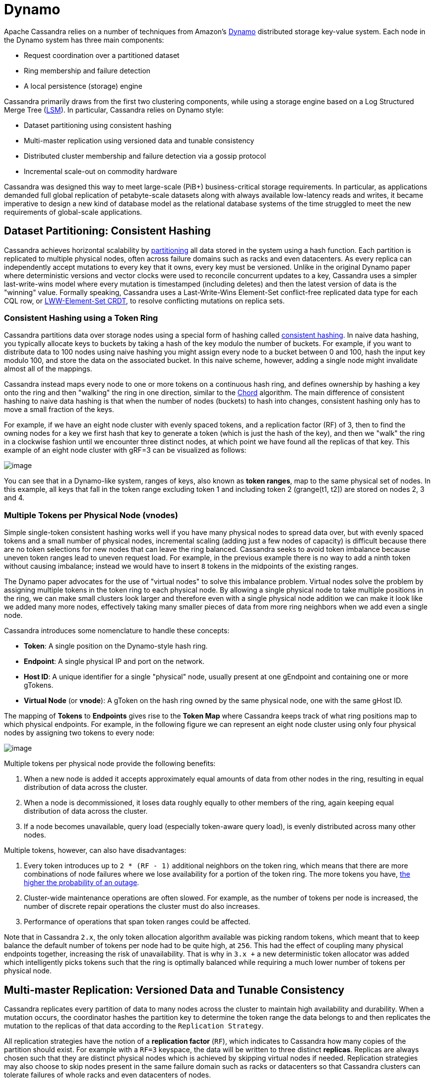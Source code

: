 = Dynamo

Apache Cassandra relies on a number of techniques from Amazon's
https://www.cs.cornell.edu/courses/cs5414/2017fa/papers/dynamo.pdf[Dynamo]
distributed storage key-value system. Each node in the Dynamo system has
three main components:

* Request coordination over a partitioned dataset
* Ring membership and failure detection
* A local persistence (storage) engine

Cassandra primarily draws from the first two clustering components,
while using a storage engine based on a Log Structured Merge Tree
(http://citeseerx.ist.psu.edu/viewdoc/download?doi=10.1.1.44.2782&rep=rep1&type=pdf[LSM]).
In particular, Cassandra relies on Dynamo style:

* Dataset partitioning using consistent hashing
* Multi-master replication using versioned data and tunable consistency
* Distributed cluster membership and failure detection via a gossip
protocol
* Incremental scale-out on commodity hardware

Cassandra was designed this way to meet large-scale (PiB+)
business-critical storage requirements. In particular, as applications
demanded full global replication of petabyte-scale datasets along with
always available low-latency reads and writes, it became imperative to
design a new kind of database model as the relational database systems
of the time struggled to meet the new requirements of global-scale
applications.

== Dataset Partitioning: Consistent Hashing

Cassandra achieves horizontal scalability by
https://en.wikipedia.org/wiki/Partition_(database)[partitioning] all
data stored in the system using a hash function. Each partition is
replicated to multiple physical nodes, often across failure domains such
as racks and even datacenters. As every replica can independently accept
mutations to every key that it owns, every key must be versioned. Unlike
in the original Dynamo paper where deterministic versions and vector
clocks were used to reconcile concurrent updates to a key, Cassandra
uses a simpler last-write-wins model where every mutation is timestamped
(including deletes) and then the latest version of data is the "winning"
value. Formally speaking, Cassandra uses a Last-Write-Wins Element-Set
conflict-free replicated data type for each CQL row, or 
https://en.wikipedia.org/wiki/Conflict-free_replicated_data_type#LWW-Element-Set_(Last-Write-Wins-Element-Set)[LWW-Element-Set
CRDT], to resolve conflicting mutations on replica sets.

=== Consistent Hashing using a Token Ring

Cassandra partitions data over storage nodes using a special form of
hashing called
https://en.wikipedia.org/wiki/Consistent_hashing[consistent hashing]. In
naive data hashing, you typically allocate keys to buckets by taking a
hash of the key modulo the number of buckets. For example, if you want
to distribute data to 100 nodes using naive hashing you might assign
every node to a bucket between 0 and 100, hash the input key modulo 100,
and store the data on the associated bucket. In this naive scheme,
however, adding a single node might invalidate almost all of the
mappings.

Cassandra instead maps every node to one or more tokens on a continuous
hash ring, and defines ownership by hashing a key onto the ring and then
"walking" the ring in one direction, similar to the
https://pdos.csail.mit.edu/papers/chord:sigcomm01/chord_sigcomm.pdf[Chord]
algorithm. The main difference of consistent hashing to naive data
hashing is that when the number of nodes (buckets) to hash into changes,
consistent hashing only has to move a small fraction of the keys.

For example, if we have an eight node cluster with evenly spaced tokens,
and a replication factor (RF) of 3, then to find the owning nodes for a
key we first hash that key to generate a token (which is just the hash
of the key), and then we "walk" the ring in a clockwise fashion until we
encounter three distinct nodes, at which point we have found all the
replicas of that key. This example of an eight node cluster with
gRF=3 can be visualized as follows:

image::ring.svg[image]

You can see that in a Dynamo-like system, ranges of keys, also known as
*token ranges*, map to the same physical set of nodes. In this example,
all keys that fall in the token range excluding token 1 and including
token 2 (grange(t1, t2]) are stored on nodes 2, 3 and 4.

=== Multiple Tokens per Physical Node (vnodes)

Simple single-token consistent hashing works well if you have many
physical nodes to spread data over, but with evenly spaced tokens and a
small number of physical nodes, incremental scaling (adding just a few
nodes of capacity) is difficult because there are no token selections
for new nodes that can leave the ring balanced. Cassandra seeks to avoid
token imbalance because uneven token ranges lead to uneven request load.
For example, in the previous example there is no way to add a ninth
token without causing imbalance; instead we would have to insert `8`
tokens in the midpoints of the existing ranges.

The Dynamo paper advocates for the use of "virtual nodes" to solve this
imbalance problem. Virtual nodes solve the problem by assigning multiple
tokens in the token ring to each physical node. By allowing a single
physical node to take multiple positions in the ring, we can make small
clusters look larger and therefore even with a single physical node
addition we can make it look like we added many more nodes, effectively
taking many smaller pieces of data from more ring neighbors when we add
even a single node.

Cassandra introduces some nomenclature to handle these concepts:

* *Token*: A single position on the Dynamo-style hash ring.
* *Endpoint*: A single physical IP and port on the network.
* *Host ID*: A unique identifier for a single "physical" node, usually
present at one gEndpoint and containing one or more
gTokens.
* *Virtual Node* (or *vnode*): A gToken on the hash ring
owned by the same physical node, one with the same gHost
ID.

The mapping of *Tokens* to *Endpoints* gives rise to the *Token Map*
where Cassandra keeps track of what ring positions map to which physical
endpoints. For example, in the following figure we can represent an
eight node cluster using only four physical nodes by assigning two
tokens to every node:

image::vnodes.svg[image]

Multiple tokens per physical node provide the following benefits:

[arabic]
. When a new node is added it accepts approximately equal amounts of
data from other nodes in the ring, resulting in equal distribution of
data across the cluster.
. When a node is decommissioned, it loses data roughly equally to other
members of the ring, again keeping equal distribution of data across the
cluster.
. If a node becomes unavailable, query load (especially token-aware
query load), is evenly distributed across many other nodes.

Multiple tokens, however, can also have disadvantages:

[arabic]
. Every token introduces up to `2 * (RF - 1)` additional neighbors on
the token ring, which means that there are more combinations of node
failures where we lose availability for a portion of the token ring. The
more tokens you have,
https://jolynch.github.io/pdf/cassandra-availability-virtual.pdf[the
higher the probability of an outage].
. Cluster-wide maintenance operations are often slowed. For example, as
the number of tokens per node is increased, the number of discrete
repair operations the cluster must do also increases.
. Performance of operations that span token ranges could be affected.

Note that in Cassandra `2.x`, the only token allocation algorithm
available was picking random tokens, which meant that to keep balance
the default number of tokens per node had to be quite high, at `256`.
This had the effect of coupling many physical endpoints together,
increasing the risk of unavailability. That is why in `3.x +` a new
deterministic token allocator was added which intelligently picks tokens
such that the ring is optimally balanced while requiring a much lower
number of tokens per physical node.

== Multi-master Replication: Versioned Data and Tunable Consistency

Cassandra replicates every partition of data to many nodes across the
cluster to maintain high availability and durability. When a mutation
occurs, the coordinator hashes the partition key to determine the token
range the data belongs to and then replicates the mutation to the
replicas of that data according to the
`Replication Strategy`.

All replication strategies have the notion of a *replication factor*
(`RF`), which indicates to Cassandra how many copies of the partition
should exist. For example with a `RF=3` keyspace, the data will be
written to three distinct *replicas*. Replicas are always chosen such
that they are distinct physical nodes which is achieved by skipping
virtual nodes if needed. Replication strategies may also choose to skip
nodes present in the same failure domain such as racks or datacenters so
that Cassandra clusters can tolerate failures of whole racks and even
datacenters of nodes.

=== Replication Strategy

Cassandra supports pluggable *replication strategies*, which determine
which physical nodes act as replicas for a given token range. Every
keyspace of data has its own replication strategy. All production
deployments should use the `NetworkTopologyStrategy` while the
`SimpleStrategy` replication strategy is useful only for testing
clusters where you do not yet know the datacenter layout of the cluster.

[[network-topology-strategy]]
==== `NetworkTopologyStrategy`

`NetworkTopologyStrategy` requires a specified replication factor 
for each datacenter in the cluster. Even if your cluster only uses a
single datacenter, `NetworkTopologyStrategy` is recommended over
`SimpleStrategy` to make it easier to add new physical or virtual
datacenters to the cluster later, if required.

In addition to allowing the replication factor to be specified
individually by datacenter, `NetworkTopologyStrategy` also attempts to
choose replicas within a datacenter from different racks as specified by
the `Snitch`. If the number of racks is greater than or equal
to the replication factor for the datacenter, each replica is guaranteed
to be chosen from a different rack. Otherwise, each rack will hold at
least one replica, but some racks may hold more than one. Note that this
rack-aware behavior has some potentially
https://issues.apache.org/jira/browse/CASSANDRA-3810[surprising
implications]. For example, if there are not an even number of nodes in
each rack, the data load on the smallest rack may be much higher.
Similarly, if a single node is bootstrapped into a brand new rack, it
will be considered a replica for the entire ring. For this reason, many
operators choose to configure all nodes in a single availability zone or
similar failure domain as a single "rack".

[[simple-strategy]]
==== `SimpleStrategy`

`SimpleStrategy` allows a single integer `replication_factor` to be
defined. This determines the number of nodes that should contain a copy
of each row. For example, if `replication_factor` is 3, then three
different nodes should store a copy of each row.

`SimpleStrategy` treats all nodes identically, ignoring any configured
datacenters or racks. To determine the replicas for a token range,
Cassandra iterates through the tokens in the ring, starting with the
token range of interest. For each token, it checks whether the owning
node has been added to the set of replicas, and if it has not, it is
added to the set. This process continues until `replication_factor`
distinct nodes have been added to the set of replicas.

==== Transient Replication

Transient replication is an experimental feature in Cassandra {40_version} not
present in the original Dynamo paper. This feature allows configuration of a
subset of replicas to replicate only data that hasn't been incrementally
repaired. This configuration decouples data redundancy from availability.
For instance, if you have a keyspace replicated at RF=3, and alter it to
RF=5 with two transient replicas, you go from tolerating one
failed replica to tolerating two, without corresponding
increase in storage usage. Now, three nodes will replicate all
the data for a given token range, and the other two will only replicate
data that hasn't been incrementally repaired.

To use transient replication, first enable the option in
`cassandra.yaml`. Once enabled, both `SimpleStrategy` and
`NetworkTopologyStrategy` can be configured to transiently replicate
data. Configure it by specifying replication factor as
`<total_replicas>/<transient_replicas` Both `SimpleStrategy` and
`NetworkTopologyStrategy` support configuring transient replication.

Transiently replicated keyspaces only support tables created with
`read_repair` set to `NONE`; monotonic reads are not currently
supported. You also can't use `LWT`, logged batches, or counters in {40_version}.
You will possibly never be able to use materialized views with
transiently replicated keyspaces and probably never be able to use
secondary indices with them.

Transient replication is an experimental feature that is not ready
for production use. The expected audience is experienced users of
Cassandra capable of fully validating a deployment of their particular
application. That means you have the experience to check that operations like reads,
writes, decommission, remove, rebuild, repair, and replace all work with
your queries, data, configuration, operational practices, and
availability requirements.

Anticipated additional features in `4.next` are support for monotonic reads with
transient replication, as well as LWT, logged batches, and counters.

=== Data Versioning

Cassandra uses mutation timestamp versioning to guarantee eventual
consistency of data. Specifically all mutations that enter the system do
so with a timestamp provided either from a client clock or, absent a
client-provided timestamp, from the coordinator node's clock. Updates
resolve according to the conflict resolution rule of last write wins.
Cassandra's correctness does depend on these clocks, so make sure a
proper time synchronization process is running such as NTP.

Cassandra applies separate mutation timestamps to every column of every
row within a CQL partition. Rows are guaranteed to be unique by primary
key, and each column in a row resolves concurrent mutations according to
last-write-wins conflict resolution. This means that updates to
different primary keys within a partition can actually resolve without
conflict! Furthermore the CQL collection types such as maps and sets use
this same conflict-free mechanism, meaning that concurrent updates to
maps and sets are guaranteed to resolve as well.

==== Replica Synchronization

As replicas in Cassandra can accept mutations independently, it is
possible for some replicas to have newer data than others. Cassandra has
many best-effort techniques to drive convergence of replicas including
`Replica read repair <read-repair>` in the read path and
`Hinted handoff <hints>` in the write path.

These techniques are only best-effort, however, and to guarantee
eventual consistency Cassandra implements `anti-entropy
repair <repair>` where replicas calculate hierarchical hash trees over
their datasets called https://en.wikipedia.org/wiki/Merkle_tree[Merkle
trees] that can then be compared across replicas to identify mismatched
data. Like the original Dynamo paper Cassandra supports full repairs
where replicas hash their entire dataset, create Merkle trees, send them
to each other and sync any ranges that don't match.

Unlike the original Dynamo paper, Cassandra also implements sub-range
repair and incremental repair. Sub-range repair allows Cassandra to
increase the resolution of the hash trees (potentially down to the
single partition level) by creating a larger number of trees that span
only a portion of the data range. Incremental repair allows Cassandra to
only repair the partitions that have changed since the last repair.

=== Tunable Consistency

Cassandra supports a per-operation tradeoff between consistency and
availability through *Consistency Levels*. Cassandra's consistency
levels are a version of Dynamo's `R + W > N` consistency mechanism where
operators could configure the number of nodes that must participate in
reads (`R`) and writes (`W`) to be larger than the replication factor
(`N`). In Cassandra, you instead choose from a menu of common
consistency levels which allow the operator to pick `R` and `W` behavior
without knowing the replication factor. Generally writes will be visible
to subsequent reads when the read consistency level contains enough
nodes to guarantee a quorum intersection with the write consistency
level.

The following consistency levels are available:

`ONE`::
  Only a single replica must respond.
`TWO`::
  Two replicas must respond.
`THREE`::
  Three replicas must respond.
`QUORUM`::
  A majority (n/2 + 1) of the replicas must respond.
`ALL`::
  All of the replicas must respond.
`LOCAL_QUORUM`::
  A majority of the replicas in the local datacenter (whichever
  datacenter the coordinator is in) must respond.
`EACH_QUORUM`::
  A majority of the replicas in each datacenter must respond.
`LOCAL_ONE`::
  Only a single replica must respond. In a multi-datacenter cluster,
  this also guarantees that read requests are not sent to replicas in a
  remote datacenter.
`ANY`::
  A single replica may respond, or the coordinator may store a hint. If
  a hint is stored, the coordinator will later attempt to replay the
  hint and deliver the mutation to the replicas. This consistency level
  is only accepted for write operations.

Write operations *are always sent to all replicas*, regardless of
consistency level. The consistency level simply controls how many
responses the coordinator waits for before responding to the client.

For read operations, the coordinator generally only issues read commands
to enough replicas to satisfy the consistency level. The one exception
to this is when speculative retry may issue a redundant read request to
an extra replica if the original replicas have not responded within a
specified time window.

==== Picking Consistency Levels

It is common to pick read and write consistency levels such that the
replica sets overlap, resulting in all acknowledged writes being visible
to subsequent reads. This is typically expressed in the same terms
Dynamo does, in that `W + R > RF`, where `W` is the write consistency
level, `R` is the read consistency level, and `RF` is the replication
factor. For example, if `RF = 3`, a `QUORUM` request will require
responses from at least `2/3` replicas. If `QUORUM` is used for both
writes and reads, at least one of the replicas is guaranteed to
participate in _both_ the write and the read request, which in turn
guarantees that the quorums will overlap and the write will be visible
to the read.

In a multi-datacenter environment, `LOCAL_QUORUM` can be used to provide
a weaker but still useful guarantee: reads are guaranteed to see the
latest write from within the same datacenter. This is often sufficient
as clients homed to a single datacenter will read their own writes.

If this type of strong consistency isn't required, lower consistency
levels like `LOCAL_ONE` or `ONE` may be used to improve throughput,
latency, and availability. With replication spanning multiple
datacenters, `LOCAL_ONE` is typically less available than `ONE` but is
faster as a rule. Indeed `ONE` will succeed if a single replica is
available in any datacenter.

== Distributed Cluster Membership and Failure Detection

The replication protocols and dataset partitioning rely on knowing which
nodes are alive and dead in the cluster so that write and read
operations can be optimally routed. In Cassandra liveness information is
shared in a distributed fashion through a failure detection mechanism
based on a gossip protocol.

=== Gossip

Gossip is how Cassandra propagates basic cluster bootstrapping
information such as endpoint membership and internode network protocol
versions. In Cassandra's gossip system, nodes exchange state information
not only about themselves but also about other nodes they know about.
This information is versioned with a vector clock of
`(generation, version)` tuples, where the generation is a monotonic
timestamp and version is a logical clock that increments roughly every
second. These logical clocks allow Cassandra gossip to ignore old
versions of cluster state just by inspecting the logical clocks
presented with gossip messages.

Every node in the Cassandra cluster runs the gossip task independently
and periodically. Every second, every node in the cluster:

[arabic]
. Updates the local node's heartbeat state (the version) and constructs
the node's local view of the cluster gossip endpoint state.
. Picks a random other node in the cluster to exchange gossip endpoint
state with.
. Probabilistically attempts to gossip with any unreachable nodes (if
one exists)
. Gossips with a seed node if that didn't happen in step 2.

When an operator first bootstraps a Cassandra cluster, they designate
certain nodes as seed nodes. Any node can be a seed node, and the only
difference between seed and non-seed nodes is that seed nodes are allowed
to bootstrap into the ring without seeing any other seed nodes.
Furthermore, once a cluster is bootstrapped, seed nodes become
hotspots for gossip due to step 4 above.

As non-seed nodes must be able to contact at least one seed node in
order to bootstrap into the cluster, it is common to include multiple
seed nodes, often one for each rack or datacenter. Seed nodes are often
chosen using existing off-the-shelf service discovery mechanisms.

[NOTE]
====
Nodes do not have to agree on the seed nodes, and indeed once a cluster
is bootstrapped, newly launched nodes can be configured to use any
existing nodes as seeds. The only advantage to picking the same nodes
as seeds is that it increases their usefulness as gossip hotspots.
====

Currently, gossip also propagates token metadata and schema
_version_ information. This information forms the control plane for
scheduling data movements and schema pulls. For example, if a node sees
a mismatch in schema version in gossip state, it will schedule a schema
sync task with the other nodes. As token information propagates via
gossip it is also the control plane for teaching nodes which endpoints
own what data.

=== Ring Membership and Failure Detection

Gossip forms the basis of ring membership, but the *failure detector*
ultimately makes decisions about if nodes are `UP` or `DOWN`. Every node
in Cassandra runs a variant of the
https://www.computer.org/csdl/proceedings-article/srds/2004/22390066/12OmNvT2phv[Phi
Accrual Failure Detector], in which every node is constantly making an
independent decision of if their peer nodes are available or not. This
decision is primarily based on received heartbeat state. For example, if
a node does not see an increasing heartbeat from a node for a certain
amount of time, the failure detector "convicts" that node, at which
point Cassandra will stop routing reads to it (writes will typically be
written to hints). If/when the node starts heartbeating again, Cassandra
will try to reach out and connect, and if it can open communication
channels it will mark that node as available.

[NOTE]
====
`UP` and `DOWN` state are local node decisions and are not propagated with
gossip. Heartbeat state is propagated with gossip, but nodes will not
consider each other as `UP` until they can successfully message each
other over an actual network channel.
====

Cassandra will never remove a node from gossip state without
explicit instruction from an operator via a decommission operation or a
new node bootstrapping with a `replace_address_first_boot` option. This
choice is intentional to allow Cassandra nodes to temporarily fail
without causing data to needlessly re-balance. This also helps to
prevent simultaneous range movements, where multiple replicas of a token
range are moving at the same time, which can violate monotonic
consistency and can even cause data loss.

== Incremental Scale-out on Commodity Hardware

Cassandra scales-out to meet the requirements of growth in data size and
request rates. Scaling-out means adding additional nodes to the ring,
and every additional node brings linear improvements in compute and
storage. In contrast, scaling-up implies adding more capacity to the
existing database nodes. Cassandra is also capable of scale-up, and in
certain environments it may be preferable depending on the deployment.
Cassandra gives operators the flexibility to choose either scale-out or
scale-up.

One key aspect of Dynamo that Cassandra follows is to attempt to run on
commodity hardware, and many engineering choices are made under this
assumption. For example, Cassandra assumes nodes can fail at any time,
auto-tunes to make the best use of CPU and memory resources available
and makes heavy use of advanced compression and caching techniques to
get the most storage out of limited memory and storage capabilities.

=== Simple Query Model

Cassandra, like Dynamo, chooses not to provide cross-partition
transactions that are common in SQL Relational Database Management
Systems (RDBMS). This both gives the programmer a simpler read and write
API, and allows Cassandra to more easily scale horizontally since
multi-partition transactions spanning multiple nodes are notoriously
difficult to implement and typically very latent.

Instead, Cassandra chooses to offer fast, consistent, latency at any
scale for single partition operations, allowing retrieval of entire
partitions or only subsets of partitions based on primary key filters.
Furthermore, Cassandra does support single partition compare and swap
functionality via the lightweight transaction CQL API.

=== Simple Interface for Storing Records

Cassandra, in a slight departure from Dynamo, chooses a storage
interface that is more sophisticated than "simple key-value" stores but
significantly less complex than SQL relational data models. Cassandra
presents a wide-column store interface, where partitions of data contain
multiple rows, each of which contains a flexible set of individually
typed columns. Every row is uniquely identified by the partition key and
one or more clustering keys, and every row can have as many columns as
needed.

This allows users to flexibly add new columns to existing datasets as
new requirements surface. Schema changes involve only metadata changes
and run fully concurrently with live workloads. Therefore, users can
safely add columns to existing Cassandra databases while remaining
confident that query performance will not degrade.

